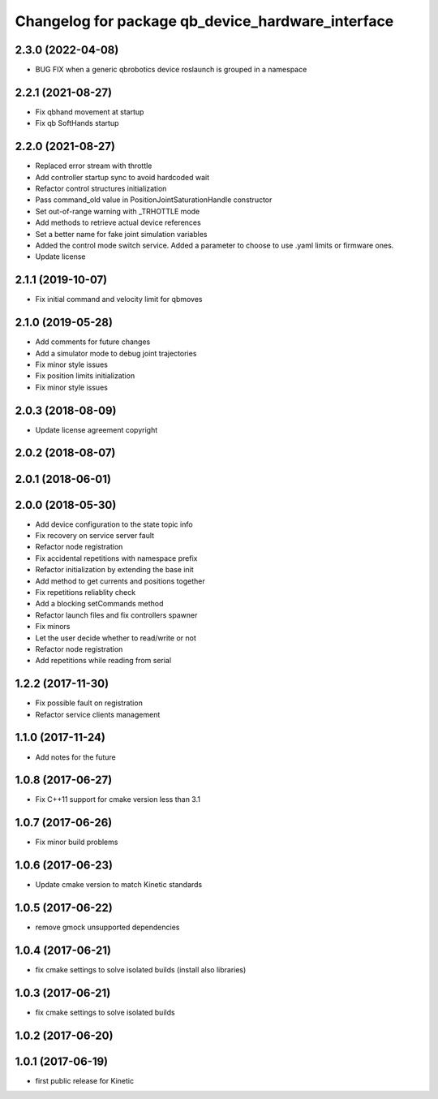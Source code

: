 ^^^^^^^^^^^^^^^^^^^^^^^^^^^^^^^^^^^^^^^^^^^^^^^^^^
Changelog for package qb_device_hardware_interface
^^^^^^^^^^^^^^^^^^^^^^^^^^^^^^^^^^^^^^^^^^^^^^^^^^

2.3.0 (2022-04-08)
------------------
* BUG FIX when a generic qbrobotics device roslaunch is grouped in a namespace

2.2.1 (2021-08-27)
------------------
* Fix qbhand movement at startup
* Fix qb SoftHands startup

2.2.0 (2021-08-27)
------------------
* Replaced error stream with throttle
* Add controller startup sync to avoid hardcoded wait
* Refactor control structures initialization
* Pass command_old value in PositionJointSaturationHandle constructor
* Set out-of-range warning with _TRHOTTLE mode
* Add methods to retrieve actual device references
* Set a better name for fake joint simulation variables
* Added the control mode switch service. Added a parameter to choose to use .yaml limits or firmware ones.
* Update license

2.1.1 (2019-10-07)
------------------
* Fix initial command and velocity limit for qbmoves

2.1.0 (2019-05-28)
------------------
* Add comments for future changes
* Add a simulator mode to debug joint trajectories
* Fix minor style issues
* Fix position limits initialization
* Fix minor style issues

2.0.3 (2018-08-09)
------------------
* Update license agreement copyright

2.0.2 (2018-08-07)
------------------

2.0.1 (2018-06-01)
------------------

2.0.0 (2018-05-30)
------------------
* Add device configuration to the state topic info
* Fix recovery on service server fault
* Refactor node registration
* Fix accidental repetitions with namespace prefix
* Refactor initialization by extending the base init
* Add method to get currents and positions together
* Fix repetitions reliablity check
* Add a blocking setCommands method
* Refactor launch files and fix controllers spawner
* Fix minors
* Let the user decide whether to read/write or not
* Refactor node registration
* Add repetitions while reading from serial

1.2.2 (2017-11-30)
------------------
* Fix possible fault on registration
* Refactor service clients management

1.1.0 (2017-11-24)
------------------
* Add notes for the future

1.0.8 (2017-06-27)
------------------
* Fix C++11 support for cmake version less than 3.1

1.0.7 (2017-06-26)
------------------
* Fix minor build problems

1.0.6 (2017-06-23)
------------------
* Update cmake version to match Kinetic standards

1.0.5 (2017-06-22)
------------------
* remove gmock unsupported dependencies

1.0.4 (2017-06-21)
------------------
* fix cmake settings to solve isolated builds (install also libraries)

1.0.3 (2017-06-21)
------------------
* fix cmake settings to solve isolated builds

1.0.2 (2017-06-20)
------------------

1.0.1 (2017-06-19)
------------------
* first public release for Kinetic

